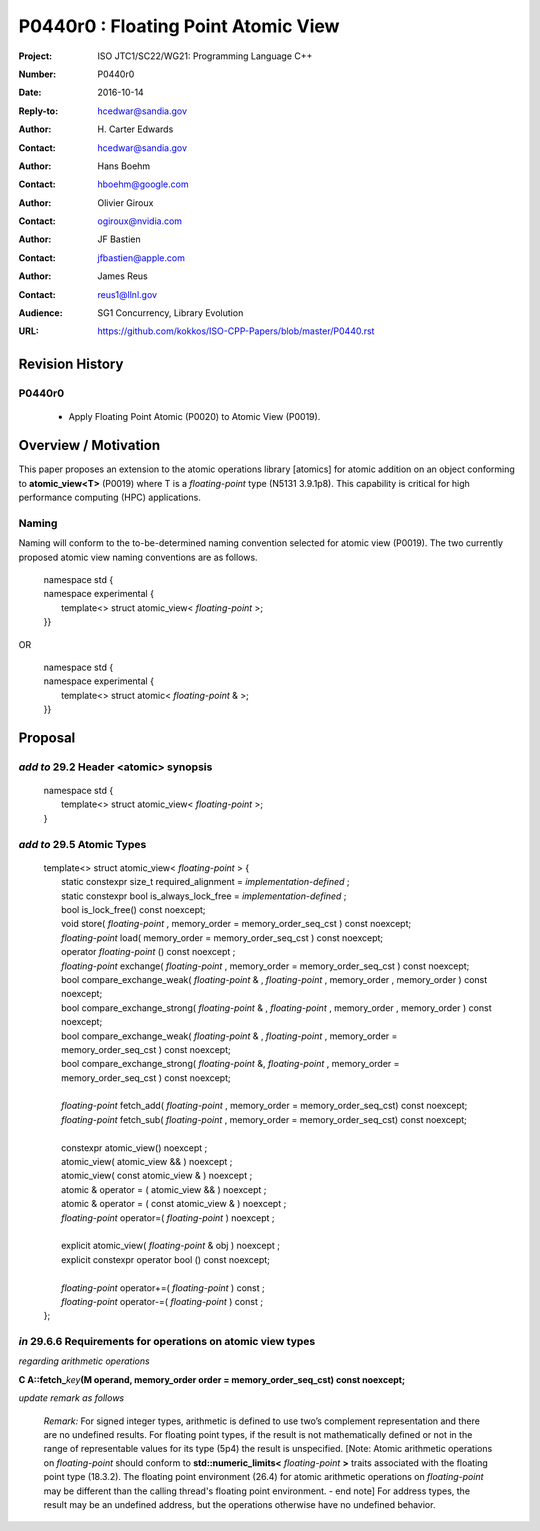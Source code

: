 ===================================================================
P0440r0 : Floating Point Atomic View
===================================================================

:Project: ISO JTC1/SC22/WG21: Programming Language C++
:Number: P0440r0
:Date: 2016-10-14
:Reply-to: hcedwar@sandia.gov
:Author: H\. Carter Edwards
:Contact: hcedwar@sandia.gov
:Author: Hans Boehm
:Contact: hboehm@google.com
:Author: Olivier Giroux
:Contact: ogiroux@nvidia.com
:Author: JF Bastien
:Contact: jfbastien@apple.com
:Author: James Reus
:Contact: reus1@llnl.gov
:Audience: SG1 Concurrency, Library Evolution
:URL: https://github.com/kokkos/ISO-CPP-Papers/blob/master/P0440.rst

******************************************************************
Revision History
******************************************************************

------------------------------------------------------------
P0440r0
------------------------------------------------------------

  - Apply Floating Point Atomic (P0020) to Atomic View (P0019).


******************************************************************
Overview / Motivation
******************************************************************

This paper proposes an extension to the
atomic operations library [atomics]
for atomic addition on an object
conforming to **atomic_view<T>** (P0019)
where T is a *floating-point* type (N5131 3.9.1p8).
This capability is critical for high performance
computing (HPC) applications.

-----------------------------------------------------
Naming
-----------------------------------------------------

Naming will conform to the to-be-determined naming
convention selected for atomic view (P0019).
The two currently proposed atomic view naming conventions
are as follows.

  |  namespace std {
  |  namespace experimental {
  |    template<> struct atomic_view< *floating-point* >;
  |  }}

OR

  |  namespace std {
  |  namespace experimental {
  |    template<> struct atomic< *floating-point* & >;
  |  }}

******************************************************************
Proposal
******************************************************************

-------------------------------------------
*add to* 29.2 Header <atomic> synopsis
-------------------------------------------

  |  namespace std {
  |    template<> struct atomic_view< *floating-point* >;
  |  }

-------------------------------------------
*add to* 29.5 Atomic Types
-------------------------------------------

  |  template<> struct atomic_view< *floating-point* > {
  |    static constexpr size_t required_alignment = *implementation-defined* ;
  |    static constexpr bool is_always_lock_free = *implementation-defined* ;
  |    bool is_lock_free() const noexcept;
  |    void store( *floating-point* , memory_order = memory_order_seq_cst ) const noexcept;
  |    *floating-point* load( memory_order = memory_order_seq_cst ) const noexcept;
  |    operator *floating-point* () const noexcept ;
  |    *floating-point* exchange( *floating-point* , memory_order = memory_order_seq_cst ) const noexcept;
  |    bool compare_exchange_weak( *floating-point* & , *floating-point* , memory_order , memory_order ) const noexcept;
  |    bool compare_exchange_strong( *floating-point* & , *floating-point*  , memory_order , memory_order ) const noexcept;
  |    bool compare_exchange_weak( *floating-point* & , *floating-point*  , memory_order = memory_order_seq_cst ) const noexcept;
  |    bool compare_exchange_strong( *floating-point* &, *floating-point* , memory_order = memory_order_seq_cst ) const noexcept;
  |
  |    *floating-point* fetch_add( *floating-point* , memory_order = memory_order_seq_cst) const noexcept;
  |    *floating-point* fetch_sub( *floating-point* , memory_order = memory_order_seq_cst) const noexcept;
  |
  |    constexpr atomic_view() noexcept ;
  |    atomic_view( atomic_view && ) noexcept ;
  |    atomic_view( const atomic_view & ) noexcept ;
  |    atomic & operator = ( atomic_view && ) noexcept ;
  |    atomic & operator = ( const atomic_view & ) noexcept ;
  |    *floating-point* operator=( *floating-point* ) noexcept ;
  |
  |    explicit atomic_view( *floating-point* & obj ) noexcept ;
  |    explicit constexpr operator bool () const noexcept;
  |
  |    *floating-point* operator+=( *floating-point* ) const ;
  |    *floating-point* operator-=( *floating-point* ) const ;
  |  };


-------------------------------------------------------------------------
*in* 29.6.6 Requirements for operations on atomic view types
-------------------------------------------------------------------------

*regarding arithmetic operations*

| **C A::fetch_**\ *key*\ **(M operand, memory_order order = memory_order_seq_cst) const noexcept;**

*update remark as follows*

  *Remark:* For signed integer types, arithmetic is defined to use
  two’s complement representation and there are no undefined results.
  For floating point types, if the result is not mathematically defined or
  not in the range of representable values for its type (5p4)
  the result is unspecified.
  [Note:  Atomic arithmetic operations on *floating-point*
  should conform to **std::numeric_limits<** *floating-point* **>**
  traits associated with the floating point type (18.3.2).
  The floating point environment (26.4) for atomic arithmetic operations
  on *floating-point* may be different than the calling thread's
  floating point environment.  - end note]
  For address types, the result may be an undefined address, but the operations
  otherwise have no undefined behavior.


